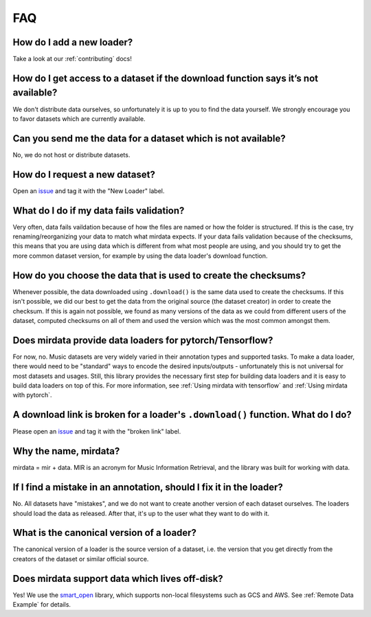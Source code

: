 ###
FAQ
###

How do I add a new loader?
--------------------------
Take a look at our :ref:`contributing` docs!


How do I get access to a dataset if the download function says it’s not available?
----------------------------------------------------------------------------------
We don't distribute data ourselves, so unfortunately it is up to you to find the data yourself. We strongly encourage you to favor datasets which are currently available.


Can you send me the data for a dataset which is not available?
--------------------------------------------------------------
No, we do not host or distribute datasets.


How do I request a new dataset?
-------------------------------
Open an issue_ and tag it with the "New Loader" label.

.. _issue: https://github.com/mir-dataset-loaders/mirdata/issues


What do I do if my data fails validation?
-----------------------------------------
Very often, data fails vaildation because of how the files are named or how the folder is structured. If this is the case, try renaming/reorganizing your data to match what mirdata expects. If your data fails validation because of the checksums, this means that you are using data which is different from what most people are using, and you should try to get the more common dataset version, for example by using the data loader's download function.


How do you choose the data that is used to create the checksums?
----------------------------------------------------------------
Whenever possible, the data downloaded using ``.download()`` is the same data used to create the checksums. If this isn't possible, we did our best to get the data from the original source (the dataset creator) in order to create the checksum. If this is again not possible, we found as many versions of the data as we could from different users of the dataset, computed checksums on all of them and used the version which was the most common amongst them.


Does mirdata provide data loaders for pytorch/Tensorflow?
---------------------------------------------------------
For now, no. Music datasets are very widely varied in their annotation types and supported tasks. 
To make a data loader, there would need to be "standard" ways to encode the desired inputs/outputs - unfortunately this is not universal for most datasets and usages. 
Still, this library provides the necessary first step for building data loaders and it is easy to build data loaders on top of this. 
For more information, see :ref:`Using mirdata with tensorflow` and :ref:`Using mirdata with pytorch`.


A download link is broken for a loader's ``.download()`` function. What do I do?
--------------------------------------------------------------------------------------
Please open an issue_ and tag it with the "broken link" label.

.. _issue: https://github.com/mir-dataset-loaders/mirdata/issues


Why the name, mirdata?
----------------------
mirdata = mir + data. MIR is an acronym for Music Information Retrieval, and the library was built for working with data.


If I find a mistake in an annotation, should I fix it in the loader?
--------------------------------------------------------------------
No. All datasets have "mistakes", and we do not want to create another version of each dataset ourselves. The loaders should load the data as released. After that, it's up to the user what they want to do with it.


What is the canonical version of a loader?
------------------------------------------
The canonical version of a loader is the source version of a dataset, i.e. the version that you get directly from the creators of the dataset or similar official source.


Does mirdata support data which lives off-disk?
-----------------------------------------------
Yes! We use the smart_open_ library, which supports non-local filesystems such as GCS and AWS. 
See :ref:`Remote Data Example` for details.

.. _smart_open: https://pypi.org/project/smart-open/
